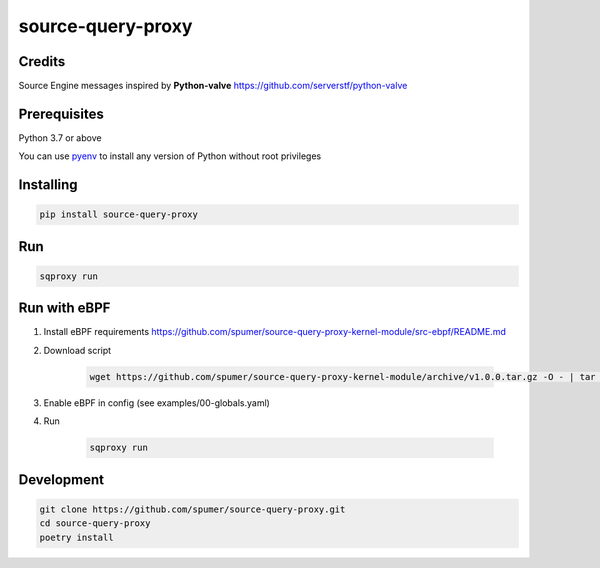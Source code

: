 
source-query-proxy
==================

Credits
-------

Source Engine messages inspired by **Python-valve**
https://github.com/serverstf/python-valve

Prerequisites
-------------

Python 3.7 or above

You can use `pyenv <https://github.com/pyenv/pyenv>`_ to install any version of Python without root privileges

Installing
----------

.. code-block:: bash

    pip install source-query-proxy

Run
---

.. code-block:: bash

    sqproxy run


Run with eBPF
-------------


1. Install eBPF requirements https://github.com/spumer/source-query-proxy-kernel-module/src-ebpf/README.md

2. Download script

    .. code-block:: bash

        wget https://github.com/spumer/source-query-proxy-kernel-module/archive/v1.0.0.tar.gz -O - | tar -xzvp ./source-query-proxy-kernel-module-1.0.0/src-ebpf && mv ./source-query-proxy-kernel-module-1.0.0/src-ebpf ./src-ebpf && rmdir source-query-proxy-kernel-module-1.0.0

3. Enable eBPF in config (see examples/00-globals.yaml)

4. Run

    .. code-block:: bash

        sqproxy run


Development
-----------

.. code-block:: bash

    git clone https://github.com/spumer/source-query-proxy.git
    cd source-query-proxy
    poetry install
